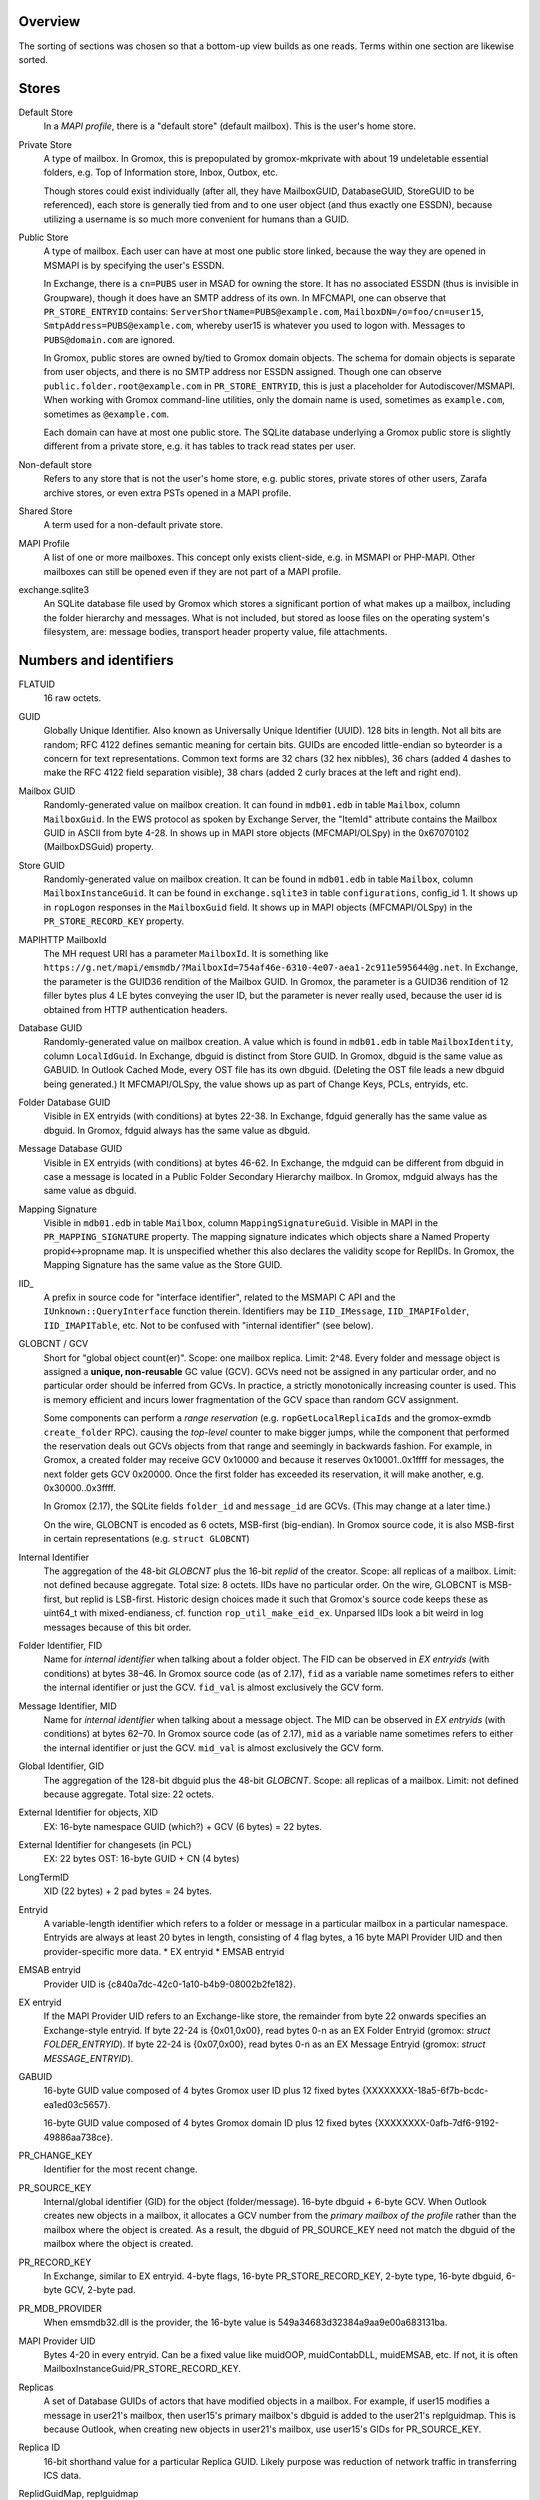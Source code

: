 ..
	SPDX-License-Identifier: CC-BY-SA-4.0 or-later
	SPDX-FileCopyrightText: 2023 grommunio GmbH

Overview
========

The sorting of sections was chosen so that a bottom-up view builds as one
reads. Terms within one section are likewise sorted.


Stores
======

Default Store
	In a *MAPI profile*, there is a "default store" (default mailbox).
	This is the user's home store.

Private Store
	A type of mailbox. In Gromox, this is prepopulated by gromox-mkprivate
	with about 19 undeletable essential folders, e.g. Top of Information
	store, Inbox, Outbox, etc.

	Though stores could exist individually (after all, they have
	MailboxGUID, DatabaseGUID, StoreGUID to be referenced), each store is
	generally tied from and to one user object (and thus exactly one
	ESSDN), because utilizing a username is so much more convenient for
	humans than a GUID.

Public Store
	A type of mailbox. Each user can have at most one public store linked, because the
	way they are opened in MSMAPI is by specifying the user's ESSDN.

	In Exchange, there is a ``cn=PUBS`` user in MSAD for owning the store.
	It has no associated ESSDN (thus is invisible in Groupware), though it
	does have an SMTP address of its own. In MFCMAPI, one can observe that
	``PR_STORE_ENTRYID`` contains: ``ServerShortName=PUBS@example.com``,
	``MailboxDN=/o=foo/cn=user15``, ``SmtpAddress=PUBS@example.com``,
	whereby user15 is whatever you used to logon with. Messages to
	``PUBS@domain.com`` are ignored.

	In Gromox, public stores are owned by/tied to Gromox domain objects.
	The schema for domain objects is separate from user objects, and there
	is no SMTP address nor ESSDN assigned. Though one can observe
	``public.folder.root@example.com`` in ``PR_STORE_ENTRYID``, this is
	just a placeholder for Autodiscover/MSMAPI. When working with Gromox
	command-line utilities, only the domain name is used, sometimes as
	``example.com``, sometimes as ``@example.com``.

	Each domain can have at most one public store. The SQLite database
	underlying a Gromox public store is slightly different from a private
	store, e.g. it has tables to track read states per user.

Non-default store
	Refers to any store that is not the user's home store, e.g. public
	stores, private stores of other users, Zarafa archive stores, or even
	extra PSTs opened in a MAPI profile.

Shared Store
	A term used for a non-default private store.

MAPI Profile
	A list of one or more mailboxes. This concept only exists client-side,
	e.g. in MSMAPI or PHP-MAPI. Other mailboxes can still be opened even if
	they are not part of a MAPI profile.

exchange.sqlite3
	An SQLite database file used by Gromox which stores a significant
	portion of what makes up a mailbox, including the folder hierarchy and
	messages. What is not included, but stored as loose files on the
	operating system's filesystem, are: message bodies, transport header
	property value, file attachments.


Numbers and identifiers
=======================

FLATUID
	16 raw octets.

GUID
	Globally Unique Identifier. Also known as Universally Unique Identifier
	(UUID). 128 bits in length. Not all bits are random; RFC 4122 defines
	semantic meaning for certain bits. GUIDs are encoded little-endian so
	byteorder is a concern for text representations. Common text forms are
	32 chars (32 hex nibbles), 36 chars (added 4 dashes to make the RFC 4122
	field separation visible), 38 chars (added 2 curly braces at the left
	and right end).

Mailbox GUID
	Randomly-generated value on mailbox creation.
	It can found in ``mdb01.edb`` in table ``Mailbox``, column
	``MailboxGuid``.
	In the EWS protocol as spoken by Exchange Server, the "ItemId"
	attribute contains the Mailbox GUID in ASCII from byte 4-28.
	In shows up in MAPI store objects (MFCMAPI/OLSpy) in the 0x67070102
	(MailboxDSGuid) property.

Store GUID
	Randomly-generated value on mailbox creation.
	It can be found in ``mdb01.edb`` in table ``Mailbox``, column
	``MailboxInstanceGuid``.
	It can be found in ``exchange.sqlite3`` in table ``configurations``,
	config_id 1.
	It shows up in ``ropLogon`` responses in the ``MailboxGuid`` field.
	It shows up in MAPI objects (MFCMAPI/OLSpy) in the
	``PR_STORE_RECORD_KEY`` property.

MAPIHTTP MailboxId
	The MH request URI has a parameter ``MailboxId``. It is something like
	``https://g.net/mapi/emsmdb/?MailboxId=754af46e-6310-4e07-aea1-2c911e595644@g.net``.
	In Exchange, the parameter is the GUID36 rendition of the Mailbox GUID.
	In Gromox, the parameter is a GUID36 rendition of 12 filler bytes plus
	4 LE bytes conveying the user ID, but the parameter is never really used,
	because the user id is obtained from HTTP authentication headers.

Database GUID
	Randomly-generated value on mailbox creation.
	A value which is found in ``mdb01.edb`` in table ``MailboxIdentity``,
	column ``LocalIdGuid``.
	In Exchange, dbguid is distinct from Store GUID.
	In Gromox, dbguid is the same value as GABUID.
	In Outlook Cached Mode, every OST file has its own dbguid. (Deleting
	the OST file leads a new dbguid being generated.)
	It MFCMAPI/OLSpy, the value shows up as part of Change Keys, PCLs,
	entryids, etc.

Folder Database GUID
	Visible in EX entryids (with conditions) at bytes 22-38.
	In Exchange, fdguid generally has the same value as dbguid.
	In Gromox, fdguid always has the same value as dbguid.

Message Database GUID
	Visible in EX entryids (with conditions) at bytes 46-62.
	In Exchange, the mdguid can be different from dbguid in case a
	message	is located in a Public Folder Secondary Hierarchy mailbox.
	In Gromox, mdguid always has the same value as dbguid.

Mapping Signature
	Visible in ``mdb01.edb`` in table ``Mailbox``, column ``MappingSignatureGuid``.
	Visible in MAPI in the ``PR_MAPPING_SIGNATURE`` property.
	The mapping signature indicates which objects share a Named Property
	propid<->propname map.
	It is unspecified whether this also declares the validity scope for
	ReplIDs.
	In Gromox, the Mapping Signature has the same value as the Store GUID.

IID_
	A prefix in source code for "interface identifier", related to the
	MSMAPI C API and the ``IUnknown::QueryInterface`` function therein.
	Identifiers may be ``IID_IMessage``, ``IID_IMAPIFolder``,
	``IID_IMAPITable``, etc. Not to be confused with "internal identifier"
	(see below).

GLOBCNT / GCV
	Short for "global object count(er)". Scope: one mailbox replica. Limit:
	2^48. Every folder and message object is assigned a **unique,
	non-reusable** GC value (GCV). GCVs need not be assigned in any
	particular order, and no particular order should be inferred from GCVs.
	In practice, a strictly monotonically increasing counter is used. This
	is memory efficient and incurs lower fragmentation of the GCV space
	than random GCV assignment.

	Some components can perform a *range reservation* (e.g.
	``ropGetLocalReplicaIds`` and the gromox-exmdb ``create_folder`` RPC).
	causing the *top-level* counter to make bigger jumps, while the
	component that performed the reservation deals out GCVs objects from
	that range and seemingly in backwards fashion. For example, in Gromox,
	a created folder may receive GCV 0x10000 and because it reserves
	0x10001..0x1ffff for messages, the next folder gets GCV 0x20000. Once
	the first folder has exceeded its reservation, it will make another,
	e.g. 0x30000..0x3ffff.

	In Gromox (2.17), the SQLite fields ``folder_id`` and ``message_id``
	are GCVs. (This may change at a later time.)

	On the wire, GLOBCNT is encoded as 6 octets, MSB-first (big-endian). In
	Gromox source code, it is also MSB-first in certain representations
	(e.g. ``struct GLOBCNT``)

Internal Identifier
	The aggregation of the 48-bit *GLOBCNT* plus the 16-bit *replid* of the
	creator. Scope: all replicas of a mailbox. Limit: not defined because
	aggregate. Total size: 8 octets. IIDs have no particular order. On the
	wire, GLOBCNT is MSB-first, but replid is LSB-first. Historic design
	choices made it such that Gromox's source code keeps these as uint64_t
	with mixed-endianess, cf. function ``rop_util_make_eid_ex``. Unparsed
	IIDs look a bit weird in log messages because of this bit order.

Folder Identifier, FID
	Name for *internal identifier* when talking about a folder object. The
	FID can be observed in *EX entryids* (with conditions) at bytes 38–46.
	In Gromox source code (as of 2.17), ``fid`` as a variable name
	sometimes refers to either the internal identifier or just the GCV.
	``fid_val`` is almost exclusively the GCV form.

Message Identifier, MID
	Name for *internal identifier* when talking about a message object. The
	MID can be observed in *EX entryids* (with conditions) at bytes 62–70.
	In Gromox source code (as of 2.17), ``mid`` as a variable name
	sometimes refers to either the internal identifier or just the GCV.
	``mid_val`` is almost exclusively the GCV form.

Global Identifier, GID
	The aggregation of the 128-bit dbguid plus the 48-bit *GLOBCNT*. Scope:
	all replicas of a mailbox. Limit: not defined because aggregate. Total
	size: 22 octets.

External Identifier for objects, XID
	EX: 16-byte namespace GUID (which?) + GCV (6 bytes) = 22 bytes.

External Identifier for changesets (in PCL)
	EX: 22 bytes
	OST: 16-byte GUID + CN (4 bytes)

LongTermID
	XID (22 bytes) + 2 pad bytes = 24 bytes.

Entryid
	A variable-length identifier which refers to a folder or message in a
	particular mailbox in a particular namespace. Entryids are always at
	least 20 bytes in length, consisting of 4 flag bytes, a 16 byte MAPI
	Provider UID and then provider-specific more data.
	* EX entryid
	* EMSAB entryid

EMSAB entryid
	Provider UID is {c840a7dc-42c0-1a10-b4b9-08002b2fe182}.

EX entryid
	If the MAPI Provider UID refers to an Exchange-like store, the
	remainder from byte 22 onwards specifies an Exchange-style entryid.
	If byte 22-24 is {0x01,0x00}, read bytes 0-n as an EX Folder Entryid
	(gromox: `struct FOLDER_ENTRYID`).
	If byte 22-24 is {0x07,0x00}, read bytes 0-n as an EX Message Entryid
	(gromox: `struct MESSAGE_ENTRYID`).

GABUID
	16-byte GUID value composed of 4 bytes Gromox user ID plus
	12 fixed bytes {XXXXXXXX-18a5-6f7b-bcdc-ea1ed03c5657}.

	16-byte GUID value composed of 4 bytes Gromox domain ID plus
	12 fixed bytes {XXXXXXXX-0afb-7df6-9192-49886aa738ce}.

PR_CHANGE_KEY
	Identifier for the most recent change.

PR_SOURCE_KEY
	Internal/global identifier (GID) for the object (folder/message).
	16-byte dbguid + 6-byte GCV. When Outlook creates new objects in a
	mailbox, it allocates a GCV number from the *primary mailbox of the
	profile* rather than the mailbox where the object is created. As a
	result, the dbguid of PR_SOURCE_KEY need not match the dbguid of the
	mailbox where the object is created.

PR_RECORD_KEY
	In Exchange, similar to EX entryid.
	4-byte flags, 16-byte PR_STORE_RECORD_KEY, 2-byte type, 16-byte dbguid, 6-byte GCV, 2-byte pad.

PR_MDB_PROVIDER
	When emsmdb32.dll is the provider, the 16-byte value is
	549a34683d32384a9aa9e00a683131ba.

MAPI Provider UID
	Bytes 4-20 in every entryid.
	Can be a fixed value like muidOOP, muidContabDLL, muidEMSAB, etc.
	If not, it is often MailboxInstanceGuid/PR_STORE_RECORD_KEY.

Replicas
	A set of Database GUIDs of actors that have modified objects in a
	mailbox. For example, if user15 modifies a message in user21's mailbox,
	then user15's primary mailbox's dbguid is added to the user21's
	replguidmap. This is because Outlook, when creating new objects in
	user21's mailbox, use user15's GIDs for PR_SOURCE_KEY.

Replica ID
	16-bit shorthand value for a particular Replica GUID. Likely purpose
	was reduction of network traffic in transferring ICS data.

ReplidGuidMap, replguidmap
	A per-mailbox table with a bijective mapping between 16-bit replids and
	16-byte replguids.

	It is found in ``mdb01.edb`` as ReplidGuidMap, containing:

	* replid 1 generally contains the Database GUID (mandated by OXCFXICS
	  etc.)
	* replid 2's GUID seems to be the same across all Exchange mailboxes
	* replid 3's GUID corresponds to the value of ``PR_MDB_PROVIDER``
	* replid 4's GUID seems to be the same across all Exchange mailboxes
	* replid 5 generally contains the Mapping Signature GUID

	Subsequent replids are freely assigned on a first-come-first-serve basis.

	The ExtensionBlob column of the ReplidGuidMap table has a property that
	can hint at the trigger of the map entry creation, e.g. ``Admin``,
	``Task``, ``IdFromLongTermId``, ``ExecuteSearch``.

	In Gromox, the replguidmap is in ``exchange.sqlite3``. replid 1 and 5
	are delivered by source rather than database (was easier than doing db
	content upgrades in dbop_sqlite.cpp). replid 2 to 4 are not mapped.

ropLogon ReplID, ReplGUID fields
	Different replguidmaps lead to different values in ropLogon.ReplGUID
	[Cf. MS-OXCSTOR §3.1.4.2]. As EXC2019 and Gromox have a per-mailbox
	replguidmap (rather than one global map as in EXC2003),
	ropLogon.ReplGUID is different for every store. Generally,
	ropLogon.ReplGUID is filled with the value that is used for Named
	Property mapping (PR_MAPPING_SIGNATURE).

property
	Blurry term; can either refer to proptag or propid, and depending on
	that context, may either be unique for some object O, or not.

propid, property identifier
	A 16-bit number used to identify a given property logically. propids
	below 0x8000 are fixed; e.g. the Subject is assigned 0x37. propids above
	0x8000 are dynamically assigned during the runtime of a program, cf.
	propname.

propname, property name
	A property identifier that includes a namespace GUID and a
	GUID-specific integer or string. This mechanism allows to have much
	more than 32767 properties defined, though only at most 32767 can be
	active at any one time for a program or a mail store.

proptag, property tag
	The property tag is an ORed combination of a propid and a proptype.
	Objects like folders and messages etc. have an associative array of
	proptags to values. This implies that a propid can occur multiple
	times — in general though, at most one per object.
	
proptype, property type
	A 16-bit number used to denote the semantics of the memory block that
	makes up a property's assigned value.

Folder Associated Item, FAI
	aka Hidden Item
	Contains Metadata of various kinds, usually discoverable by very specific PR_MESSAGE_CLASS.


Limits
======

<<<<<<< HEAD
Global user count
	Gromox limit: 2^31 - 16, based on ab_tree minid limits.
	Upper theoretical limit: 2^32 - 16.

Global domain count
	Gromox limit: 2^29 - 16, based on ab_tree minid limits.
	Upper theoretical limit: 2^32 - 16.

Global department count
	Gromox limit: 2^29 - 16, based on ab_tree minid limits.
	Upper theoretical limit: 2^32 - 16.

Global AB class count
	Gromox limit: 2^29 - 16, based on ab_tree minid limits.
	Upper theoretical limit: 2^32 - 16.

Username
	Length limit: 319.
	64 characters for the localpart left of the '@' sign, 253 characters
	for the hostname right of the '@' sign [254 chars if trailing dots are
	used]. (RFC 1035)

Mailbox size
	Limit: 15 exabytes.
	The range of the ``PR_MESSAGESIZE_EXTENDED`` property is 0..2^63, the
	unit is in bytes.

Mailbox quota restriction
	Limit: 2 terabytes.
	The range of the ``PR_PROHIBIT_RECEIVE_QUOTA``,
	``PR_PROHIBIT_SEND_QUOTA``, ``PR_STORAGE_QUOTA_LIMIT`` property is
	0..2^31, the unit is kilobytes.

Changes
	Lowest known limit: 2^47, due to a mystery historic choice for the
	``CHANGE_NUMBER_BEGIN`` constant of 0x800000000000 in the Gromox 2.17
	source code.
	Regular specced limit: 2^48 changes per replid.
	Upper theoretical limit: 2^64 (by starting to use multiple replids for
	one "replica").

GLOBCNT
	Lowest known limit: 2^47 objects for replid 1 (imposed by limit for
	*Changes*).
	Regular specced limit: 2^48.
	Upper theoretical limit: 2^64.

Folders
	Lowest known limit: 2^31. Gromox 2.17 does range reservations when a
	folder is created in online mode (cf. ``SYSTEM_ALLOCATED_EID_RANGE``
	and ``ALLOCATED_EID_RANGE`` in source code), so the GLOBCNT space could
	already be used up after 2^31 folders.
	Regular specced limit: 2^48 (cf. *GLOBCNT*).
	Upper theoretical limit: 2^64 (cf. *GLOBCNT*).

Messages
	Lowest known limit: 2^31. If you restrict yourself to place only one
	message per folder, then *folders* is the limit.
	Regular specced limit: 2^48 (cf. *GLOBCNT*).
	Upper theoretical limit: 2^64 (cf. *GLOBCNT*).

Receive folders
	Lowest known limit: 2000, due to a mystery historic choice for the
	``MAXIMUM_RECEIVE_FOLDERS`` constant in the Gromox 2.17 source code.
	Regular specced limit: 2^48 (cf. *Folders*).
	Upper theoretical limit: 2^64 (cf. *Folders*).

Named properties
	Lowest knwon limit: 28672 (propids 0x8000..0xefff inclusive) per
	mailbox, due to a mystery historic choice for the
	``MAXIMUM_PROPNAME_NUMBER`` constant in the Gromox 2.17 source code.
	Technical limit: 32767 (propids 0x8000..0xfffe inclusive) per mailbox.

Replicas
	Lowest anticipated limit: 32763.
	Upper theoretical limit: 65535.
	(replid 0 is unused, replid 1 is already used at mailbox creation time,
	Exchange/Gromox reserve another 4, and we are unsure whether replids
	are treated as a signed or unsigned 16-bit quantity.)


Foreign limits
==============

* PFF files are said to have a technical limit of 4096 TB, but Outlook has imposed
  `extra arbitary limits
  <https://support.microsoft.com/en-gb/topic/how-to-configure-the-size-limit-for-both-pst-and-ost-files-in-outlook-2f13f558-d40e-9c2a-e3b6-02806fa535f4>`_.
